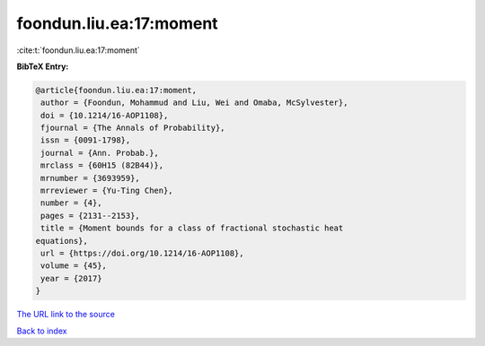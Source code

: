 foondun.liu.ea:17:moment
========================

:cite:t:`foondun.liu.ea:17:moment`

**BibTeX Entry:**

.. code-block:: bibtex

   @article{foondun.liu.ea:17:moment,
    author = {Foondun, Mohammud and Liu, Wei and Omaba, McSylvester},
    doi = {10.1214/16-AOP1108},
    fjournal = {The Annals of Probability},
    issn = {0091-1798},
    journal = {Ann. Probab.},
    mrclass = {60H15 (82B44)},
    mrnumber = {3693959},
    mrreviewer = {Yu-Ting Chen},
    number = {4},
    pages = {2131--2153},
    title = {Moment bounds for a class of fractional stochastic heat
   equations},
    url = {https://doi.org/10.1214/16-AOP1108},
    volume = {45},
    year = {2017}
   }

`The URL link to the source <ttps://doi.org/10.1214/16-AOP1108}>`__


`Back to index <../By-Cite-Keys.html>`__
